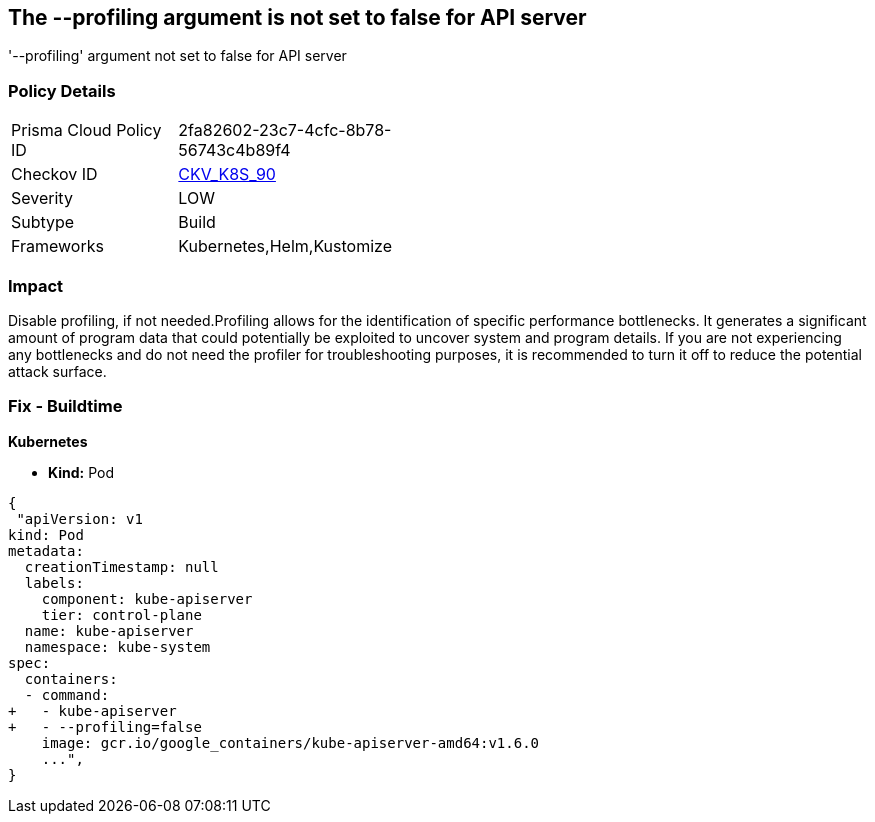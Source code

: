 == The --profiling argument is not set to false for API server
'--profiling' argument not set to false for API server

=== Policy Details 

[width=45%]
[cols="1,1"]
|=== 
|Prisma Cloud Policy ID 
| 2fa82602-23c7-4cfc-8b78-56743c4b89f4

|Checkov ID 
| https://github.com/bridgecrewio/checkov/tree/master/checkov/kubernetes/checks/resource/k8s/ApiServerProfiling.py[CKV_K8S_90]

|Severity
|LOW

|Subtype
|Build

|Frameworks
|Kubernetes,Helm,Kustomize

|=== 



=== Impact
Disable profiling, if not needed.Profiling allows for the identification of specific performance bottlenecks.
It generates a significant amount of program data that could potentially be exploited to uncover system and program details.
If you are not experiencing any bottlenecks and do not need the profiler for troubleshooting purposes, it is recommended to turn it off to reduce the potential attack surface.

=== Fix - Buildtime


*Kubernetes* 


* *Kind:* Pod


[source,yaml]
----
{
 "apiVersion: v1
kind: Pod
metadata:
  creationTimestamp: null
  labels:
    component: kube-apiserver
    tier: control-plane
  name: kube-apiserver
  namespace: kube-system
spec:
  containers:
  - command:
+   - kube-apiserver
+   - --profiling=false
    image: gcr.io/google_containers/kube-apiserver-amd64:v1.6.0
    ...",
}
----


